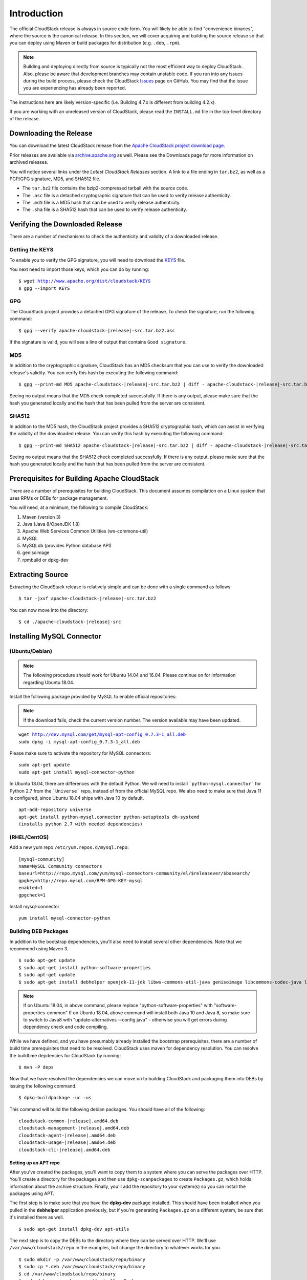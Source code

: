 .. Licensed to the Apache Software Foundation (ASF) under one
   or more contributor license agreements.  See the NOTICE file
   distributed with this work for additional information#
   regarding copyright ownership.  The ASF licenses this file
   to you under the Apache License, Version 2.0 (the
   "License"); you may not use this file except in compliance
   with the License.  You may obtain a copy of the License at
   http://www.apache.org/licenses/LICENSE-2.0
   Unless required by applicable law or agreed to in writing,
   software distributed under the License is distributed on an
   "AS IS" BASIS, WITHOUT WARRANTIES OR CONDITIONS OF ANY
   KIND, either express or implied.  See the License for the
   specific language governing permissions and limitations
   under the License.


############
Introduction
############

The official CloudStack release is always in source code form. You will
likely be able to find "convenience binaries", where the source is the
canonical release. In this section, we will cover acquiring and building
the source release so that you can deploy using Maven or
build packages for distribution (e.g. ``.deb``, ``.rpm``).

.. note::

   Building and deploying directly from source is typically not
   the most efficient way to deploy CloudStack. Also, please be aware that
   development branches may contain unstable code. If you run into any issues
   during the build process, please check the CloudStack `Issues
   <https://github.com/apache/cloudstack/issues>`_ page on GitHub. You may find
   that the issue you are experiencing has already been reported.

The instructions here are likely version-specific (i.e. Building 4.7.x
is different from building 4.2.x).

If you are working with an unreleased version of CloudStack, please read the
``INSTALL.md`` file in the top-level directory of the release.



Downloading the Release
=======================

You can download the latest CloudStack release from the `Apache
CloudStack project download page
<http://cloudstack.apache.org/downloads.html>`_.

Prior releases are available via `archive.apache.org
<https://archive.apache.org>`_ as well. Please see the
Downloads page for more information on archived releases.

You will notice several links under the *Latest CloudStack Releases* section.
A link to a file ending in ``tar.bz2``, as well as a PGP/GPG signature, MD5,
and SHA512 file.

-  The ``tar.bz2`` file contains the bzip2-compressed tarball with the
   source code.

-  The ``.asc`` file is a detached cryptographic signature that can be
   used to verify release authenticity.

-  The ``.md5`` file is a MD5 hash that can be used to verify release
   authenticity.

-  The ``.sha`` file is a SHA512 hash that can be used to verify release
   authenticity.


Verifying the Downloaded Release
================================

There are a number of mechanisms to check the authenticity and validity
of a downloaded release.


Getting the KEYS
----------------

To enable you to verify the GPG signature, you will need to download the
`KEYS <http://www.apache.org/dist/cloudstack/KEYS>`_ file.

You next need to import those keys, which you can do by running:

.. parsed-literal::

   $ wget http://www.apache.org/dist/cloudstack/KEYS
   $ gpg --import KEYS


GPG
---

The CloudStack project provides a detached GPG signature of the release.
To check the signature, run the following command:

.. parsed-literal::

   $ gpg --verify apache-cloudstack-|release|-src.tar.bz2.asc

If the signature is valid, you will see a line of output that contains
``Good signature``.


MD5
---

In addition to the cryptographic signature, CloudStack has an MD5
checksum that you can use to verify the downloaded release's validity.
You can verify this hash by executing the following command:

.. parsed-literal::

   $ gpg --print-md MD5 apache-cloudstack-|release|-src.tar.bz2 | diff - apache-cloudstack-|release|-src.tar.bz2.md5

Seeing no output means that the MD5 check completed successfully.
If there is any output, please make sure that the hash you generated locally and
the hash that has been pulled from the server are consistent.


SHA512
------

In addition to the MD5 hash, the CloudStack project provides a SHA512
cryptographic hash, which can assist in verifying the validity of the downloaded
release. You can verify this hash by executing the following command:

.. parsed-literal::

   $ gpg --print-md SHA512 apache-cloudstack-|release|-src.tar.bz2 | diff - apache-cloudstack-|release|-src.tar.bz2.sha512

Seeing no output means that the SHA512 check completed successfully.
If there is any output, please make sure that the hash you generated locally and
the hash that has been pulled from the server are consistent.


Prerequisites for Building Apache CloudStack
============================================

There are a number of prerequisites for building CloudStack. This
document assumes compilation on a Linux system that uses RPMs or DEBs
for package management.

You will need, at a minimum, the following to compile CloudStack:

#. Maven (version 3)

#. Java (Java 8/OpenJDK 1.8)

#. Apache Web Services Common Utilities (ws-commons-util)

#. MySQL

#. MySQLdb (provides Python database API)

#. genisoimage

#. rpmbuild or dpkg-dev


Extracting Source
=================

Extracting the CloudStack release is relatively simple and can be done
with a single command as follows:

.. parsed-literal::

   $ tar -jxvf apache-cloudstack-|release|-src.tar.bz2

You can now move into the directory:

.. parsed-literal::

   $ cd ./apache-cloudstack-|release|-src


Installing MySQL Connector
==========================

(Ubuntu/Debian)
---------------

.. note::

   The following procedure should work for Ubuntu 14.04 and 16.04.
   Please continue on for information regarding Ubuntu 18.04.

Install the following package provided by MySQL to enable official repositories:

.. note::

   If the download fails, check the current version number. The version available may
   have been updated.

.. parsed-literal::

   wget http://dev.mysql.com/get/mysql-apt-config_0.7.3-1_all.deb
   sudo dpkg -i mysql-apt-config_0.7.3-1_all.deb

Please make sure to activate the repository for MySQL connectors:

.. parsed-literal::

   sudo apt-get update
   sudo apt-get install mysql-connector-python

In Ubuntu 18.04, there are differences with the default Python.
We will need to install ```python-mysql.connector``` for Python 2.7 from the ```Universe```
repo, instead of from the official MySQL repo. We also need to make sure that
Java 11 is configured, since Ubuntu 18.04 ships with Java 10 by default.

.. parsed-literal::

   apt-add-repository universe
   apt-get install python-mysql.connector python-setuptools dh-systemd
   (installs python 2.7 with needed dependencies)

(RHEL/CentOS)
-------------

Add a new yum repo ``/etc/yum.repos.d/mysql.repo``:

.. parsed-literal::

   [mysql-community]
   name=MySQL Community connectors
   baseurl=http://repo.mysql.com/yum/mysql-connectors-community/el/$releasever/$basearch/
   gpgkey=http://repo.mysql.com/RPM-GPG-KEY-mysql
   enabled=1
   gpgcheck=1

Install mysql-connector

.. parsed-literal::

   yum install mysql-connector-python

.. _building_deb_packages:

Building DEB Packages
---------------------

In addition to the bootstrap dependencies, you'll also need to install
several other dependencies. Note that we recommend using Maven 3.

.. parsed-literal::

   $ sudo apt-get update
   $ sudo apt-get install python-software-properties
   $ sudo apt-get update
   $ sudo apt-get install debhelper openjdk-11-jdk libws-commons-util-java genisoimage libcommons-codec-java libcommons-httpclient-java liblog4j1.2-java maven

.. note::

   If on Ubuntu 18.04, in above command, please replace "python-software-properties" with "software-properties-common"
   If on Ubuntu 18.04, above command will install both Java 10 and Java 8, so make sure to switch to Java8 with "update-alternatives --config java" - otherwise you will get errors during dependency check and code compiling.

While we have defined, and you have presumably already installed the
bootstrap prerequisites, there are a number of build time prerequisites
that need to be resolved. CloudStack uses maven for dependency
resolution. You can resolve the buildtime depdencies for CloudStack by
running:

.. parsed-literal::

   $ mvn -P deps

Now that we have resolved the dependencies we can move on to building
CloudStack and packaging them into DEBs by issuing the following
command.

.. parsed-literal::

   $ dpkg-buildpackage -uc -us

This command will build the following debian packages. You should have
all of the following:

.. parsed-literal::

   cloudstack-common-|release|.amd64.deb
   cloudstack-management-|release|.amd64.deb
   cloudstack-agent-|release|.amd64.deb
   cloudstack-usage-|release|.amd64.deb
   cloudstack-cli-|release|.amd64.deb


Setting up an APT repo
~~~~~~~~~~~~~~~~~~~~~~

After you've created the packages, you'll want to copy them to a system
where you can serve the packages over HTTP. You'll create a directory
for the packages and then use ``dpkg-scanpackages`` to create
``Packages.gz``, which holds information about the archive structure.
Finally, you'll add the repository to your system(s) so you can install
the packages using APT.

The first step is to make sure that you have the **dpkg-dev** package
installed. This should have been installed when you pulled in the
**debhelper** application previously, but if you're generating
``Packages.gz`` on a different system, be sure that it's installed there
as well.

.. parsed-literal::

   $ sudo apt-get install dpkg-dev apt-utils

The next step is to copy the DEBs to the directory where they can be
served over HTTP. We'll use ``/var/www/cloudstack/repo`` in the
examples, but change the directory to whatever works for you.

.. parsed-literal::

   $ sudo mkdir -p /var/www/cloudstack/repo/binary
   $ sudo cp \*.deb /var/www/cloudstack/repo/binary
   $ cd /var/www/cloudstack/repo/binary
   $ sudo dpkg-scanpackages . /dev/null > Packages
   $ sudo gzip -9k Packages
   $ sudo apt-ftparchive release . > Release

.. note::

   You can safely ignore the warning about a missing override file.

Now you should have all of the DEB packages, ``Packages``,
``Packages.gz`` and ``Release`` in the ``binary`` directory and
available over HTTP. (You may want to use ``wget`` or ``curl``
to test this before moving on to the next step.)


Repository signing
~~~~~~~~~~~~~~~~~~

The following step is optional.

The repository we just created will work without cryptographic
signatures, but it's always better to sign your releases if you can.

Install GnuPG first:

.. parsed-literal::

   $ sudo apt-get install gpg

Set up a signing key if you don't have one yet.
If you already have a suitable key, skip this step.

.. parsed-literal::

   $ sudo gpg --default-new-key-algo rsa4096 --gen-key

Generate the repository signatures. Replace ${YOUR_KEY_ID} with the
key ID of the key you created above.

.. parsed-literal::

   $ sudo rm -fr Release.gpg InRelease
   $ sudo gpg --default-key ${YOUR_KEY_ID} -abs -o Release.gpg Release
   $ sudo gpg --default-key ${YOUR_KEY_ID} --clearsign -o InRelease Release
   $ sudo gpg --output KEY.gpg --armor --export ${YOUR_KEY_ID}

Store the ``Release.gpg`` and ``InRelease`` as well as KEY.gpg on your
HTTP server.


Configuring your machines to use the APT repository
~~~~~~~~~~~~~~~~~~~~~~~~~~~~~~~~~~~~~~~~~~~~~~~~~~~

Now that we have created the repository, you need to configure your
machine to make use of the APT repository. You can do this by adding a
repository file under ``/etc/apt/sources.list.d``. Use your preferred
editor to create ``/etc/apt/sources.list.d/cloudstack.list`` with this
line:

.. parsed-literal::

   deb http://server.url/cloudstack/repo/binary ./

If you signed your Release file with GnuPG, import the signing key
on your target system first.

.. parsed-literal::

   $ wget -q -O - http://server.url/cloudstack/repo/binary/KEY.gpg | sudo apt-key add -

Now that you have the repository info in place, you'll want to run
another update so that APT knows where to find the CloudStack packages.

.. parsed-literal::

   $ sudo apt-get update

You can now move on to the instructions under Install on Ubuntu.


Building RPMs from Source
-------------------------

As mentioned previously in `“Prerequisites for building Apache CloudStack”
<#prerequisites-for-building-apache-cloudstack>`_, you will need to install
several prerequisites before you can build packages for CloudStack. Here we'll
assume you're working with a 64-bit build of CentOS or Red Hat Enterprise
Linux.

.. parsed-literal::

   # yum groupinstall "Development Tools"

.. parsed-literal::

   # yum install java-11-openjdk-devel genisoimage mysql mysql-server ws-commons-util MySQL-python python-setuptools createrepo

Next, you'll need to install build-time dependencies for CloudStack with
Maven. We're using Maven 3, so you'll want to grab `Maven 3.0.5 (Binary tar.gz)
<http://maven.apache.org/download.cgi>`_ and uncompress it in
your home directory (or whatever location you prefer):

.. parsed-literal::

   $ cd ~
   $ tar zxvf apache-maven-3.0.5-bin.tar.gz

.. parsed-literal::

   $ export PATH=~/apache-maven-3.0.5/bin:$PATH

Maven also needs to know where Java is, and expects the JAVA\_HOME
environment variable to be set:

.. parsed-literal::

   $ export JAVA_HOME=/usr/lib/jvm/java-1.8.0-openjdk.x86_64

Verify that Maven is installed correctly:

.. parsed-literal::

   $ mvn --version

You probably want to ensure that your environment variables will survive
a logout/reboot. Be sure to update ``~/.bashrc`` with the PATH and
JAVA\_HOME variables.

Building RPMs for CloudStack is fairly simple. Assuming you already have
the source downloaded and have uncompressed the tarball into a local
directory, you're going to be able to generate packages in just a few
minutes.

.. note::

   Packaging has changed. If you've created packages for CloudStack
   previously, you should be aware that the process has changed considerably
   since the project has moved to using Apache Maven. Please be sure to follow
   the steps in this section closely.


Generating RPMS
~~~~~~~~~~~~~~~

Now that we have the prerequisites and source, you will cd to the
`packaging/` directory.

.. parsed-literal::

   $ cd packaging/

Generating RPMs is done using the ``package.sh`` script:

.. parsed-literal::

   $ ./package.sh -d centos63

For other supported options(like centos7), run ``./package.sh --help``

That will run for a bit and then place the finished packages in
``dist/rpmbuild/RPMS/x86_64/``.

You should see the following RPMs in that directory:

.. parsed-literal::

   cloudstack-agent-|release|.el6.x86_64.rpm
   cloudstack-cli-|release|.el6.x86_64.rpm
   cloudstack-common-|release|.el6.x86_64.rpm
   cloudstack-management-|release|.el6.x86_64.rpm
   cloudstack-usage-|release|.el6.x86_64.rpm


Creating a yum repo
^^^^^^^^^^^^^^^^^^^

While RPMs is a useful packaging format - it's most easily consumed from
Yum repositories over a network. The next step is to create a Yum Repo
with the finished packages:

.. parsed-literal::

   $ mkdir -p ~/tmp/repo

   $ cd ../..
   $ cp dist/rpmbuild/RPMS/x86_64/\*rpm ~/tmp/repo/

   $ createrepo /tmp/repo

The files and directories within ``~/tmp/repo`` can now be uploaded to a
web server and serve as a yum repository.


Configuring your systems to use your new yum repository
^^^^^^^^^^^^^^^^^^^^^^^^^^^^^^^^^^^^^^^^^^^^^^^^^^^^^^^

Now that your yum repository is populated with RPMs and metadata we need
to configure the machines that need to install CloudStack. Create a file
named ``/etc/yum.repos.d/cloudstack.repo`` with this information:

.. parsed-literal::

   [apache-cloudstack]
   name=Apache CloudStack
   baseurl=http://webserver.tld/path/to/repo
   enabled=1
   gpgcheck=0

Completing this step will allow you to easily install CloudStack on a
number of machines across the network.

.. _building-noredist:

Building Non-OSS
----------------

If you need support for the VMware, NetApp, F5, NetScaler, SRX, or any
other non-Open Source Software (nonoss) plugins, you'll need to download
a few components on your own and follow a slightly different procedure
to build from source.

.. warning::

   Some of the plugins supported by CloudStack cannot be distributed with
   CloudStack for licensing reasons. In some cases, some of the required
   libraries/JARs are under a proprietary license. In other cases, the
   required libraries may be under a license that's not compatible with
   `Apache's licensing guidelines for third-party products
   <http://www.apache.org/legal/resolved.html#category-x>`_.

#. To build the Non-OSS plugins, you'll need to have the requisite JARs
   installed under the ``deps`` directory.

   Because these modules require dependencies that can't be distributed
   with CloudStack you'll need to download them yourself. Links to the
   most recent dependencies are listed on the `*How to build CloudStack*
   <https://cwiki.apache.org/confluence/display/CLOUDSTACK/How+to+build+CloudStack>`_
   page on the wiki.

#. You may also need to download
   `vhd-util <http://download.cloud.com.s3.amazonaws.com/tools/vhd-util>`_,
   which was removed due to licensing issues. You'll copy vhd-util to
   the ``scripts/vm/hypervisor/xenserver/`` directory.

#. Once you have all the dependencies copied over, you'll be able to
   build CloudStack with the ``noredist`` option:

.. parsed-literal::

   $ mvn clean
   $ mvn install -Dnoredist

#. Once you've built CloudStack with the ``noredist`` profile, you can
   package it using the `“Building RPMs from Source” <#building-rpms-from-source>`_
   or `“Building DEB packages” <#building-deb-packages>`_ instructions.
